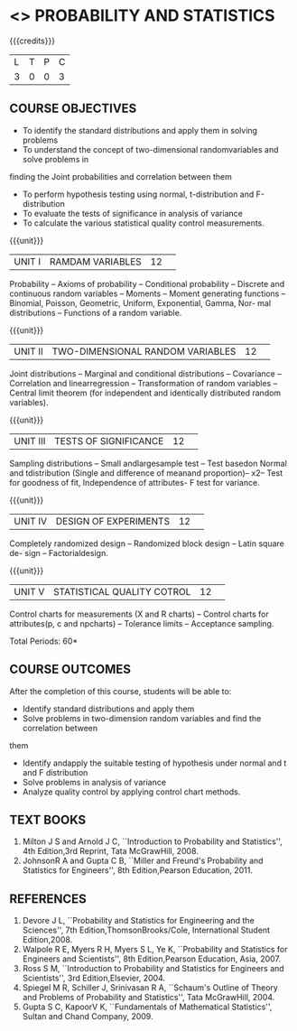 * <<<S2>>> PROBABILITY AND STATISTICS
:properties:
:author:  Dr P Venugopal and Dr R S Milton
:date: 
:end:

#+startup: showall
#+begin_comment
NIL
#+end_comment


{{{credits}}}
|L|T|P|C|
|3|0|0|3|

** COURSE OBJECTIVES
- To identify the standard distributions and apply them in solving problems 
- To understand the concept of two-dimensional randomvariables and solve problems in 
finding the Joint probabilities and correlation between them 
-  To perform hypothesis testing using normal, t-distribution and F-distribution 
-  To evaluate the tests of significance in analysis of variance 
-  To calculate the various statistical quality control measurements.


{{{unit}}}
|UNIT I|RAMDAM VARIABLES|12| 
Probability -- Axioms of probability -- Conditional probability -- Discrete and 
continuous random variables -- Moments -- Moment generating functions -- Binomial, Poisson, 
Geometric, Uniform, Exponential, Gamma, Nor- mal distributions -- Functions of a random 
variable.

{{{unit}}}
|UNIT II|TWO-DIMENSIONAL RANDOM VARIABLES|12| 
Joint distributions -- Marginal and conditional distributions -- Covariance -- Correlation and 
linearregression -- Transformation of random variables -- Central limit theorem (for independent 
and identically distributed random variables).

{{{unit}}}
|UNIT III|TESTS OF SIGNIFICANCE|12| 
Sampling distributions -- Small andlargesample test  -- Test basedon Normal and  tdistribution 
(Single and difference of meanand proportion)--  x2-- Test for goodness of fit, Independence of 
attributes- F test for variance.

{{{unit}}}
|UNIT IV|DESIGN OF EXPERIMENTS|12| 
Completely randomized design -- Randomized block design -- Latin square de- sign -- 
Factorialdesign.

{{{unit}}}
|UNIT V|STATISTICAL QUALITY COTROL|12| 
Control charts for measurements (X and R charts) -- Control charts for
attributes(p, c and npcharts) -- Tolerance limits -- Acceptance
sampling.


\hfill *Total Periods: 60*

** COURSE OUTCOMES
After the completion of this course, students will be able to: 
- Identify standard distributions and apply them 
- Solve problems in two-dimension random variables and find the correlation between 
them 
- Identify andapply the suitable testing of hypothesis under normal and t and F distribution 
- Solve problems in analysis of variance 
- Analyze quality control by applying control chart methods.

** TEXT BOOKS
1. Milton J S and Arnold J C, ``Introduction to Probability and
   Statistics'', 4th Edition,3rd Reprint, Tata McGrawHill, 2008.
2. JohnsonR A and Gupta C B, ``Miller and Freund's Probability and
   Statistics for Engineers'', 8th Edition,Pearson Education, 2011.

** REFERENCES
1. Devore J L, ``Probability and Statistics for Engineering and the
   Sciences'', 7th Edition,ThomsonBrooks/Cole, International Student
   Edition,2008.
2.  Walpole R E, Myers R H, Myers S L, Ye K, ``Probability and
   Statistics for Engineers and Scientists'', 8th Edition,Pearson
   Education, Asia, 2007.
3. Ross S M, ``Introduction to Probability and Statistics for
   Engineers and Scientists'', 3rd Edition,Elsevier, 2004.
4. Spiegel M R, Schiller J, Srinivasan R A, ``Schaum's Outline of
   Theory and Problems of Probability and Statistics'', Tata
   McGrawHill, 2004.
5. Gupta S C, KapoorV K, ``Fundamentals of Mathematical Statistics'',
   Sultan and Chand Company, 2009.
